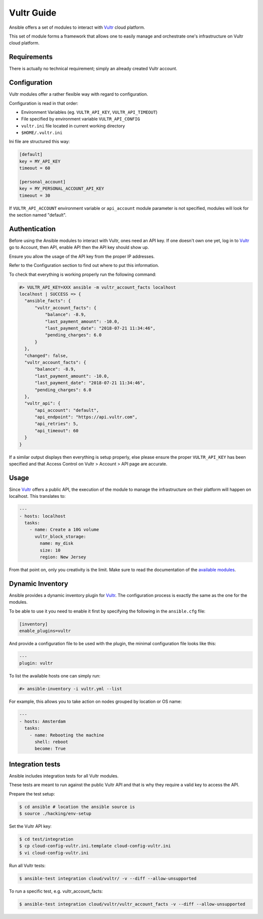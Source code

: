 Vultr Guide
===========

Ansible offers a set of modules to interact with `Vultr <https://www.vultr.com>`_ cloud platform.

This set of module forms a framework that allows one to easily manage and orchestrate one's infrastructure on Vultr cloud platform.


Requirements
------------

There is actually no technical requirement; simply an already created Vultr account.


Configuration
-------------

Vultr modules offer a rather flexible way with regard to configuration.

Configuration is read in that order:

- Environment Variables (eg. ``VULTR_API_KEY``, ``VULTR_API_TIMEOUT``)
- File specified by environment variable ``VULTR_API_CONFIG``
- ``vultr.ini`` file located in current working directory
- ``$HOME/.vultr.ini``


Ini file are structured this way:

.. code-block:: ini

  [default]
  key = MY_API_KEY
  timeout = 60

  [personal_account]
  key = MY_PERSONAL_ACCOUNT_API_KEY
  timeout = 30


If ``VULTR_API_ACCOUNT`` environment variable or ``api_account`` module parameter is not specified, modules will look for the section named "default".


Authentication
--------------

Before using the Ansible modules to interact with Vultr, ones need an API key.
If one doesn't own one yet, log in to `Vultr <https://www.vultr.com>`_ go to Account, then API, enable API then the API key should show up.

Ensure you allow the usage of the API key from the proper IP addresses.

Refer to the Configuration section to find out where to put this information.

To check that everything is working properly run the following command:

.. code-block:: console

  #> VULTR_API_KEY=XXX ansible -m vultr_account_facts localhost
  localhost | SUCCESS => {
    "ansible_facts": {
        "vultr_account_facts": {
            "balance": -8.9,
            "last_payment_amount": -10.0,
            "last_payment_date": "2018-07-21 11:34:46",
            "pending_charges": 6.0
        }
    },
    "changed": false,
    "vultr_account_facts": {
        "balance": -8.9,
        "last_payment_amount": -10.0,
        "last_payment_date": "2018-07-21 11:34:46",
        "pending_charges": 6.0
    },
    "vultr_api": {
        "api_account": "default",
        "api_endpoint": "https://api.vultr.com",
        "api_retries": 5,
        "api_timeout": 60
    }
  }


If a similar output displays then everything is setup properly, else please ensure the proper ``VULTR_API_KEY`` has been specified and that Access Control on Vultr > Account > API page are accurate.


Usage
-----

Since `Vultr <https://www.vultr.com>`_ offers a public API, the execution of the module to manage the infrastructure on their platform will happen on localhost. This translates to:

.. code-block:: yaml

  ---
  - hosts: localhost
    tasks:
      - name: Create a 10G volume
        vultr_block_storage:
          name: my_disk
          size: 10
          region: New Jersey


From that point on, only you creativity is the limit. Make sure to read the documentation of the `available modules <https://docs.ansible.com/ansible/latest/modules/list_of_cloud_modules.html#vultr>`_.


Dynamic Inventory
-----------------

Ansible provides a dynamic inventory plugin for `Vultr <https://www.vultr.com>`_.
The configuration process is exactly the same as the one for the modules.

To be able to use it you need to enable it first by specifying the following in the ``ansible.cfg`` file:

.. code-block:: ini

  [inventory]
  enable_plugins=vultr

And provide a configuration file to be used with the plugin, the minimal configuration file looks like this:

.. code-block:: yaml

  ---
  plugin: vultr

To list the available hosts one can simply run:

.. code-block:: console

  #> ansible-inventory -i vultr.yml --list


For example, this allows you to take action on nodes grouped by location or OS name:

.. code-block:: yaml

  ---
  - hosts: Amsterdam
    tasks:
      - name: Rebooting the machine
        shell: reboot
        become: True


Integration tests
-----------------

Ansible includes integration tests for all Vultr modules.

These tests are meant to run against the public Vultr API and that is why they require a valid key to access the API.

Prepare the test setup:

.. code-block:: shell

  $ cd ansible # location the ansible source is
  $ source ./hacking/env-setup

Set the Vultr API key:

.. code-block:: shell

  $ cd test/integration
  $ cp cloud-config-vultr.ini.template cloud-config-vultr.ini
  $ vi cloud-config-vultr.ini

Run all Vultr tests:

.. code-block:: shell

  $ ansible-test integration cloud/vultr/ -v --diff --allow-unsupported


To run a specific test, e.g. vultr_account_facts:

.. code-block:: shell

  $ ansible-test integration cloud/vultr/vultr_account_facts -v --diff --allow-unsupported
